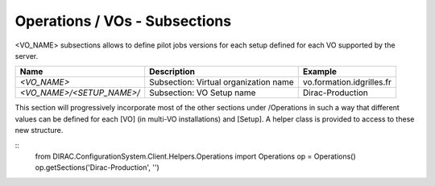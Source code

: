 Operations / VOs - Subsections
==============================

<VO_NAME> subsections allows to define pilot jobs versions for each setup defined for each VO supported by the server.

+-----------------------------------------------+----------------------------------------------+---------------------------+
| **Name**                                      | **Description**                              | **Example**               |
+-----------------------------------------------+----------------------------------------------+---------------------------+
| *<VO_NAME>*                                   | Subsection: Virtual organization name        | vo.formation.idgrilles.fr |
+-----------------------------------------------+----------------------------------------------+---------------------------+
| *<VO_NAME>/<SETUP_NAME>/*                     | Subsection: VO Setup name                    | Dirac-Production          |
+-----------------------------------------------+----------------------------------------------+---------------------------+

This section will progressively incorporate most of the other sections under /Operations in such a way 
that different values can be defined for each [VO] (in multi-VO installations) and [Setup]. A helper 
class is provided to access to these new structure.

::
  from DIRAC.ConfigurationSystem.Client.Helpers.Operations import Operations
  op = Operations()
  op.getSections('Dirac-Production', '')
